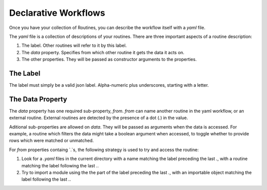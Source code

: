 Declarative Workflows
=====================

Once you have your collection of Routines, you can describe the workflow itself
with a `yaml` file.

The `yaml` file is a collection of descriptions of your routines. There are
three important aspects of a routine description:

1. The label. Other routines will refer to it by this label.
2. The `data` property. Specifies from which other routine it gets the data it
   acts on.
3. The other properties. They will be passed as constructor arguments to the
   properties.


The Label
---------

The label must simply be a valid json label. Alpha-numeric plus underscores,
starting with a letter.


The Data Property
-----------------

The `data` property has one required sub-property, `from`. `from` can name
another routine in the yaml workflow, or an external routine. External routines
are detected by the presence of a dot (`.`) in the value.

Aditional sub-properties are allowed on `data`. They will be passed as arguments
when the data is accessed. For example, a routine which filters the data might
take a boolean argument when accessed, to toggle whether to provide rows which
were matched or unmatched.

For `from` properties containg `.`s, the following strategy is used to try and
access the routine:

1. Look for a `.yaml` files in the current directory with a name matching the
   label preceding the last `.`, with a routine matching the label following the
   last `.`.
2. Try to import a module using the the part of the label preceding the last
   `.`, with an importable object matching the label following the last `.`.



